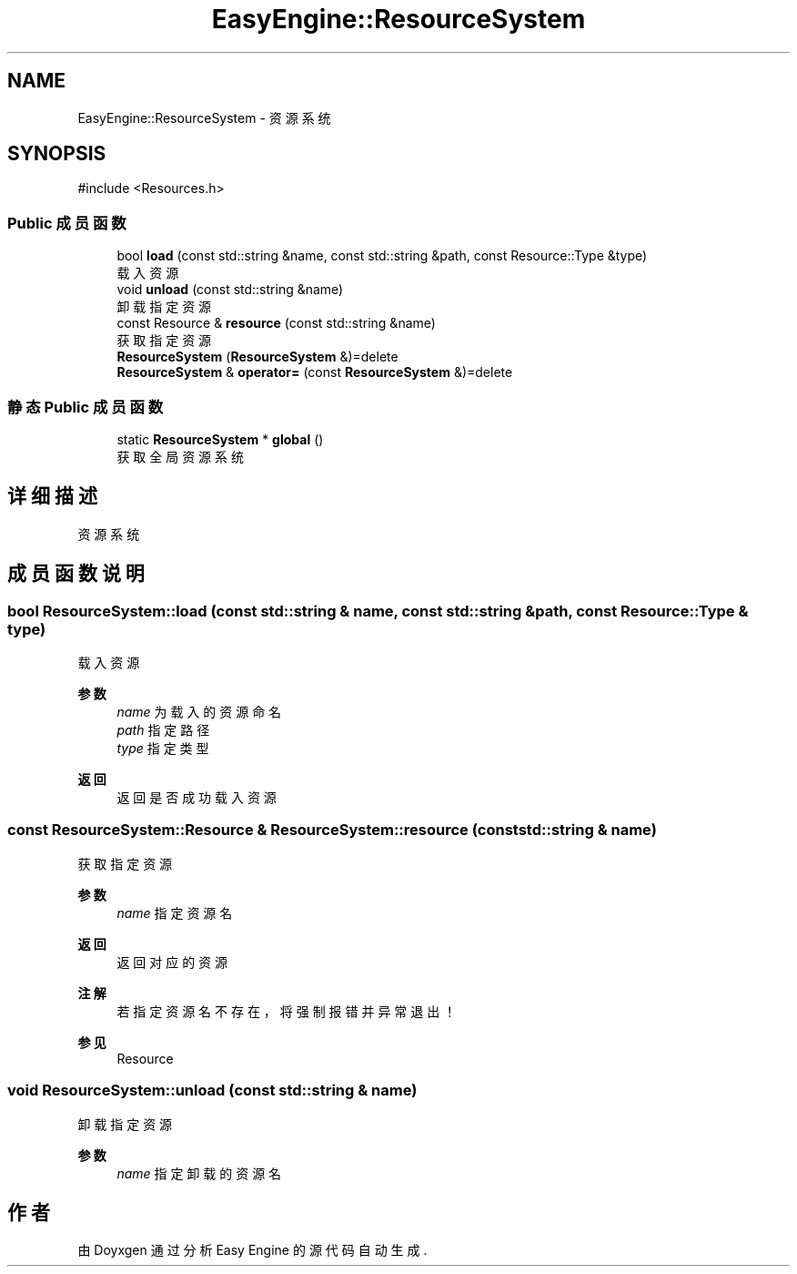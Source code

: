 .TH "EasyEngine::ResourceSystem" 3 "Version 0.1.1-beta" "Easy Engine" \" -*- nroff -*-
.ad l
.nh
.SH NAME
EasyEngine::ResourceSystem \- 资源系统  

.SH SYNOPSIS
.br
.PP
.PP
\fR#include <Resources\&.h>\fP
.SS "Public 成员函数"

.in +1c
.ti -1c
.RI "bool \fBload\fP (const std::string &name, const std::string &path, const Resource::Type &type)"
.br
.RI "载入资源 "
.ti -1c
.RI "void \fBunload\fP (const std::string &name)"
.br
.RI "卸载指定资源 "
.ti -1c
.RI "const Resource & \fBresource\fP (const std::string &name)"
.br
.RI "获取指定资源 "
.ti -1c
.RI "\fBResourceSystem\fP (\fBResourceSystem\fP &)=delete"
.br
.ti -1c
.RI "\fBResourceSystem\fP & \fBoperator=\fP (const \fBResourceSystem\fP &)=delete"
.br
.in -1c
.SS "静态 Public 成员函数"

.in +1c
.ti -1c
.RI "static \fBResourceSystem\fP * \fBglobal\fP ()"
.br
.RI "获取全局资源系统 "
.in -1c
.SH "详细描述"
.PP 
资源系统 
.SH "成员函数说明"
.PP 
.SS "bool ResourceSystem::load (const std::string & name, const std::string & path, const Resource::Type & type)"

.PP
载入资源 
.PP
\fB参数\fP
.RS 4
\fIname\fP 为载入的资源命名 
.br
\fIpath\fP 指定路径 
.br
\fItype\fP 指定类型 
.RE
.PP
\fB返回\fP
.RS 4
返回是否成功载入资源 
.RE
.PP

.SS "const ResourceSystem::Resource & ResourceSystem::resource (const std::string & name)"

.PP
获取指定资源 
.PP
\fB参数\fP
.RS 4
\fIname\fP 指定资源名 
.RE
.PP
\fB返回\fP
.RS 4
返回对应的资源 
.RE
.PP
\fB注解\fP
.RS 4
若指定资源名不存在，将强制报错并异常退出！ 
.RE
.PP
\fB参见\fP
.RS 4
Resource 
.RE
.PP

.SS "void ResourceSystem::unload (const std::string & name)"

.PP
卸载指定资源 
.PP
\fB参数\fP
.RS 4
\fIname\fP 指定卸载的资源名 
.RE
.PP


.SH "作者"
.PP 
由 Doyxgen 通过分析 Easy Engine 的 源代码自动生成\&.
